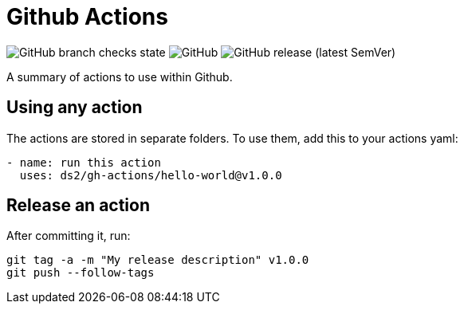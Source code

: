 = Github Actions

image:https://img.shields.io/github/checks-status/ds2/gh-actions/develop[GitHub branch checks state]
image:https://img.shields.io/github/license/ds2/gh-actions[GitHub]
image:https://img.shields.io/github/v/release/ds2/gh-actions[GitHub release (latest SemVer)]

A summary of actions to use within Github.

== Using any action

The actions are stored in separate folders. To use them, add this to your actions yaml:

[,yaml]
----
- name: run this action
  uses: ds2/gh-actions/hello-world@v1.0.0
----

== Release an action

After committing it, run:

[,shell]
----
git tag -a -m "My release description" v1.0.0
git push --follow-tags
----
